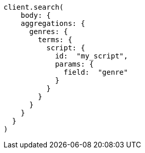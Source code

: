 [source, ruby]
----
client.search(
    body: {
    aggregations: {
      genres: {
        terms: {
          script: {
            id:  "my_script",
            params: {
              field:  "genre"
            }
          }
        }
      }
    }
  }
)
----
